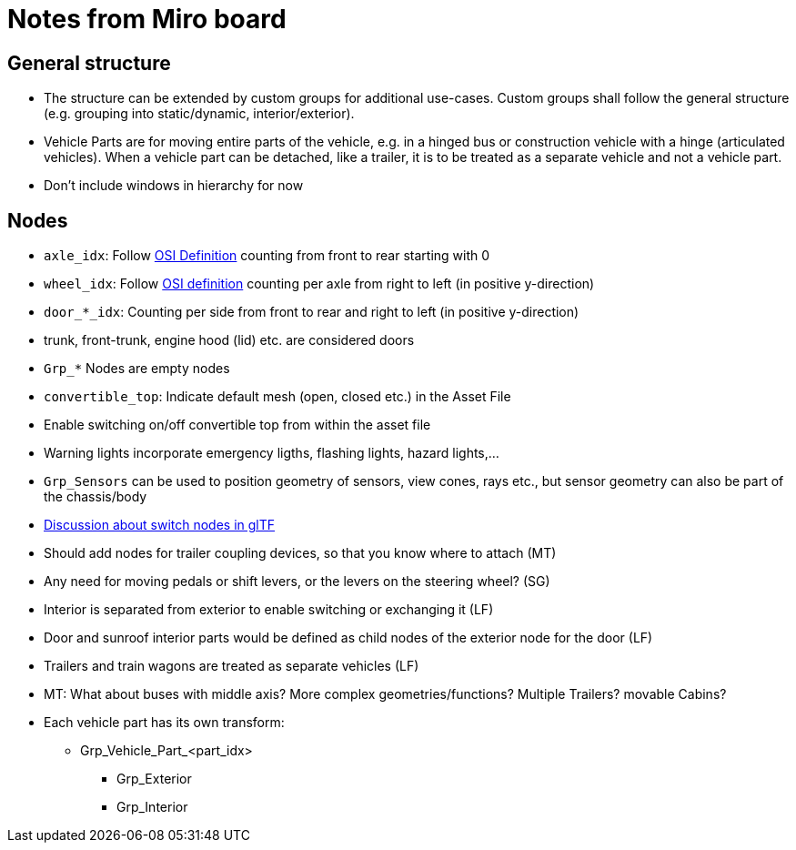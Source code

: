 = Notes from Miro board

== General structure
* The structure can be extended by custom groups for additional use-cases. Custom groups shall follow the general structure (e.g. grouping into static/dynamic, interior/exterior).
* Vehicle Parts are for moving entire parts of the vehicle, e.g. in a hinged bus or construction vehicle with a hinge (articulated vehicles).
When a vehicle part can be detached, like a trailer, it is to be treated as a separate vehicle and not a vehicle part.
* Don't include windows in hierarchy for now

== Nodes 

* `axle_idx`: Follow https://opensimulationinterface.github.io/osi-antora-generator/asamosi/latest/gen/structosi3_1_1MovingObject_1_1VehicleAttributes_1_1WheelData.html#a094de989f5a2aab080f9a65f0feb3867[OSI Definition] counting from front to rear starting with 0
* `wheel_idx`: Follow https://opensimulationinterface.github.io/osi-antora-generator/asamosi/latest/gen/structosi3_1_1MovingObject_1_1VehicleAttributes_1_1WheelData.html#a094de989f5a2aab080f9a65f0feb3867[OSI definition] counting per axle from right to left (in positive y-direction)
* `door_*_idx`: Counting per side from front to rear and right to left (in positive y-direction)
* trunk, front-trunk, engine hood (lid) etc. are considered doors
* `Grp_*` Nodes are empty nodes
* `convertible_top`: Indicate default mesh (open, closed etc.) in the Asset File
* Enable switching on/off convertible top from within the asset file
* Warning lights incorporate emergency ligths, flashing lights, hazard lights,...
* `Grp_Sensors` can be used to position geometry of sensors, view cones, rays etc., but sensor geometry can also be part of the chassis/body
*  https://github.com/KhronosGroup/glTF/issues/2005[Discussion about switch nodes in glTF]
* Should add nodes for trailer coupling devices, so that you know where to attach (MT)
* Any need for moving pedals or shift levers, or the levers on the steering wheel? (SG)
* Interior is separated from exterior to enable switching or exchanging it (LF)
* Door and sunroof interior parts would be defined as child nodes of the exterior node for the door (LF)
* Trailers and train wagons are treated as separate vehicles (LF)
* MT: What about buses with middle axis? More complex geometries/functions? Multiple Trailers? movable Cabins?
* Each vehicle part has its own transform: 
** Grp_Vehicle_Part_<part_idx>
*** Grp_Exterior
*** Grp_Interior